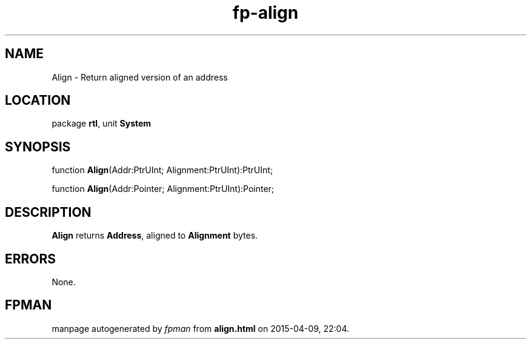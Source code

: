 .\" file autogenerated by fpman
.TH "fp-align" 3 "2014-03-14" "fpman" "Free Pascal Programmer's Manual"
.SH NAME
Align - Return aligned version of an address
.SH LOCATION
package \fBrtl\fR, unit \fBSystem\fR
.SH SYNOPSIS
function \fBAlign\fR(Addr:PtrUInt; Alignment:PtrUInt):PtrUInt;

function \fBAlign\fR(Addr:Pointer; Alignment:PtrUInt):Pointer;
.SH DESCRIPTION
\fBAlign\fR returns \fBAddress\fR, aligned to \fBAlignment\fR bytes.


.SH ERRORS
None.


.SH FPMAN
manpage autogenerated by \fIfpman\fR from \fBalign.html\fR on 2015-04-09, 22:04.

